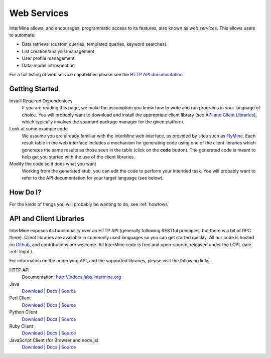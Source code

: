 Web Services
================================

InterMine allows, and encourages, programmatic access to
its features, also known as *web services*. This allows
users to automate:

* Data retrieval (custom queries, templated queries, keyword searches).
* List creation/analysis/management
* User profile management
* Data-model introspection

For a full listing of web service capabilities please see the
`HTTP API documentation <http://iodocs.labs.intermine.org>`_.

Getting Started
----------------

Install Required Dependenices
    If you are reading this page, we make the assumption you know how to write and
    run programs in your language of choice. You will probably want to download
    and install the appropriate client library (see `API and Client Libraries`_),
    which typically involves the standard package manager for the given platform.

Look at some example code
    We assume you are already familiar with the InterMine web interface, as provided
    by sites such as `FlyMine <http://www.flymine.org>`_. Each result table in the web
    interface includes a mechanism for generating code using one of the client libraries
    which generates the same results as those seen in the table (click on the **code**
    button). The generated code is meant to help get you started with the use of the
    client libraries. 

Modify the code so it does what you want
    Working from the generated stub, you can edit the code to perform your intended task. You
    will probably want to refer to the API documentation for your target
    language (see below).


How Do I?
-------------

For the kinds of things you will probably be wanting to do, see :ref:`howtows`

API and Client Libraries
------------------------

InterMine exposes its functionality over an HTTP API (generally following RESTful
principles, but there is a bit of RPC there). Client libraries are available in commonly
used languages so you can get started quickly. All our code is hosted on `Github <http://www.github.com/intermine>`_,
and contributions are welcome. All InterMine code is free and open-source, released under
the LGPL (see :ref:`legal`).

For information on the underlying API, and the supported libraries, please visit the following links:

HTTP API
     Documentation: `<http://iodocs.labs.intermine.org>`_
Java
    `Download <https://github.com/intermine/intermine/raw/dev/intermine/webservice/client/download/dist/java-intermine-webservice-client.zip>`_
    | `Docs <http://intermine.github.io/intermine/>`_
    | `Source <https://github.com/intermine/intermine/tree/dev/intermine/webservice/client>`_
Perl Client
    `Download | Docs <http://search.cpan.org/perldoc?Webservice%3A%3AInterMine>`_
    | `Source <https://github.com/intermine/intermine-ws-perl>`_
Python Client
    `Download <http://pypi.python.org/pypi/intermine>`_
    | `Docs <http://packages.python.org/intermine/>`_
    | `Source <https://github.com/intermine/intermine-ws-client.py>`_
Ruby Client
    `Download | Docs <http://www.rubygems.org/gems/intermine>`_
    | `Source <https://github.com/intermine/intermine-ws-ruby>`_
JavaScript Client (for Browser and node.js)
    `Download <https://npmjs.org/package/imjs>`_
    | `Docs <http://intermine.github.io/imjs//>`_
    | `Source <https://github.com/intermine/imjs>`_

.. index:: Perl, Ruby, web services, REST, Python, JavaScript, code generation, clients, Java
